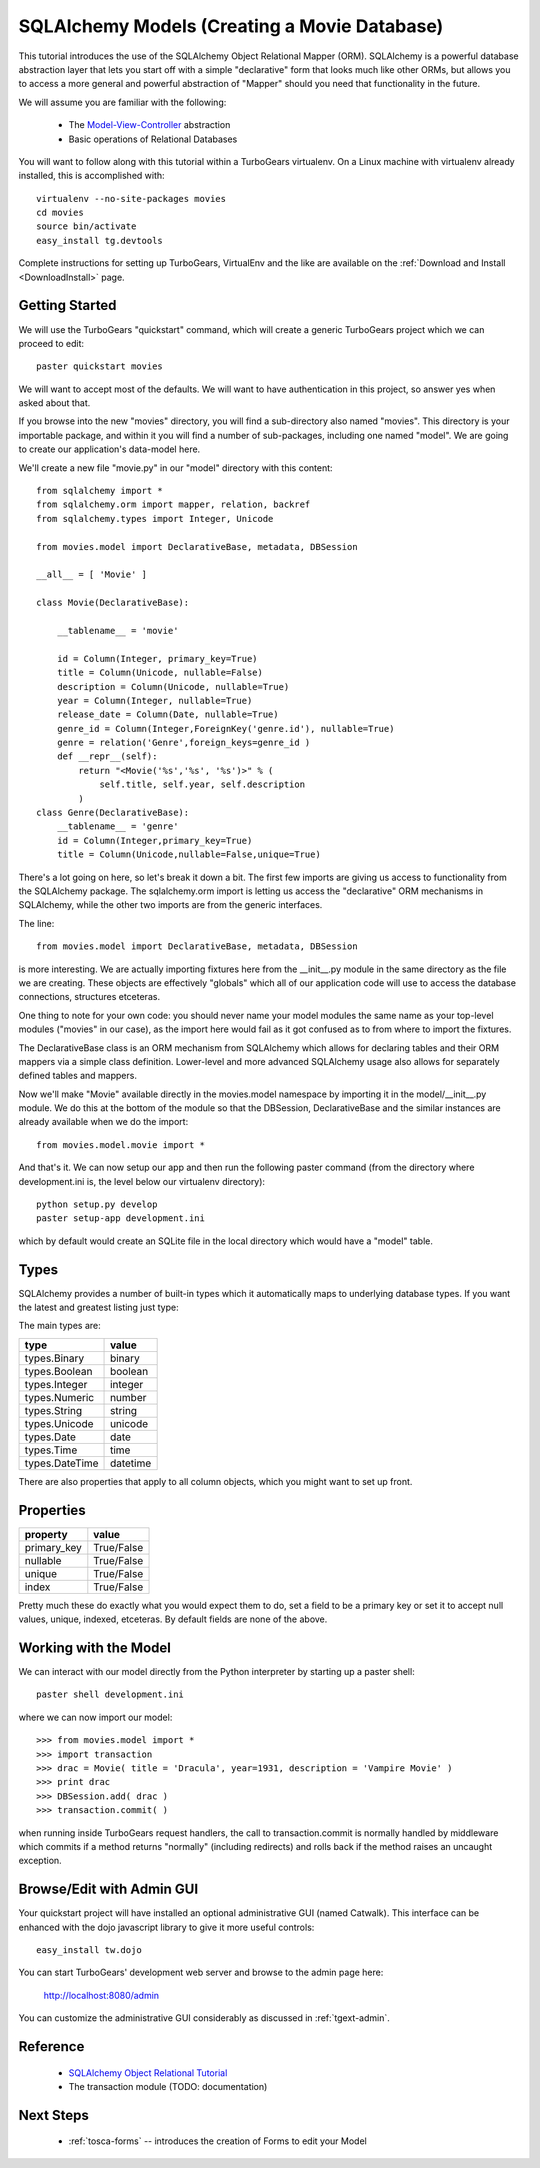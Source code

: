 SQLAlchemy Models (Creating a Movie Database)
=============================================

This tutorial introduces the use of the SQLAlchemy Object Relational Mapper (ORM).
SQLAlchemy is a powerful database abstraction layer that lets you start off 
with a simple "declarative" form that looks much like other ORMs, but allows 
you to access a more general and powerful abstraction of "Mapper" should 
you need that functionality in the future.

We will assume you are familiar with the following:

 * The `Model-View-Controller`_ abstraction

 * Basic operations of Relational Databases
 
.. _Model-View-Controller: http://en.wikipedia.org/wiki/Model-view-controller

You will want to follow along with this tutorial within a TurboGears virtualenv.
On a Linux machine with virtualenv already installed, this is accomplished with::

    virtualenv --no-site-packages movies 
    cd movies
    source bin/activate 
    easy_install tg.devtools

Complete instructions for setting up TurboGears, VirtualEnv and the like 
are available on the :ref:`Download and Install <DownloadInstall>` page.

Getting Started
---------------

We will use the TurboGears "quickstart" command, which will create a generic 
TurboGears project which we can proceed to edit::
  
  paster quickstart movies

We will want to accept most of the defaults.  We will want to have authentication 
in this project, so answer yes when asked about that.
  
If you browse into the new "movies" directory, you will find a sub-directory 
also named "movies".  This directory is your importable package, and within 
it you will find a number of sub-packages, including one named "model".  We 
are going to create our application's data-model here.

We'll create a new file "movie.py" in our "model" directory with this content::

    from sqlalchemy import *
    from sqlalchemy.orm import mapper, relation, backref
    from sqlalchemy.types import Integer, Unicode

    from movies.model import DeclarativeBase, metadata, DBSession
    
    __all__ = [ 'Movie' ]

    class Movie(DeclarativeBase):

        __tablename__ = 'movie'

        id = Column(Integer, primary_key=True)
        title = Column(Unicode, nullable=False)
        description = Column(Unicode, nullable=True)
        year = Column(Integer, nullable=True)
        release_date = Column(Date, nullable=True)
        genre_id = Column(Integer,ForeignKey('genre.id'), nullable=True)
        genre = relation('Genre',foreign_keys=genre_id )
        def __repr__(self):
            return "<Movie('%s','%s', '%s')>" % (
                self.title, self.year, self.description
            )
    class Genre(DeclarativeBase):
        __tablename__ = 'genre'
        id = Column(Integer,primary_key=True)
        title = Column(Unicode,nullable=False,unique=True)

There's a lot going on here, so let's break it down a bit.  The first few 
imports are giving us access to functionality from the SQLAlchemy package.
The sqlalchemy.orm import is letting us access the "declarative" ORM 
mechanisms in SQLAlchemy, while the other two imports are from the generic 
interfaces.

The line::

    from movies.model import DeclarativeBase, metadata, DBSession

is more interesting.  We are actually importing fixtures here from the 
__init__.py module in the same directory as the file we are creating.
These objects are effectively "globals" which all of our application 
code will use to access the database connections, structures etceteras.

One thing to note for your own code: you should never name your 
model modules the same name as your top-level modules ("movies" in our 
case), as the import here would fail as it got confused as to from where to 
import the fixtures.

The DeclarativeBase class is an ORM mechanism from SQLAlchemy which 
allows for declaring tables and their ORM mappers via a simple class 
definition.  Lower-level and more advanced SQLAlchemy usage also allows 
for separately defined tables and mappers.

Now we'll make "Movie" available directly in the movies.model namespace by 
importing it in the model/__init__.py module.  We do this at the bottom of 
the module so that the DBSession, DeclarativeBase and the similar instances 
are already available when we do the import::

    from movies.model.movie import *

And that's it.  We can now setup our app and then run the following paster 
command (from the directory where development.ini is, the level below 
our virtualenv directory)::

    python setup.py develop
    paster setup-app development.ini 

which by default would create an SQLite file in the local directory which 
would have a "model" table.

Types
-----

SQLAlchemy provides a number of built-in types which it automatically maps to
underlying database types.  If you want the latest and greatest listing just
type:

.. code-block: python

  >>> from sqlalchemy import types
  >>> dir(types)

The main types are:

================ ========
 type            value    
================ ========
 types.Binary    binary   
 types.Boolean   boolean  
 types.Integer   integer  
 types.Numeric   number   
 types.String    string   
 types.Unicode   unicode
 types.Date      date     
 types.Time      time     
 types.DateTime  datetime 
================ ========

There are also properties that apply to all column objects, which you
might want to set up front.

Properties
----------

============  ==========
 property     value      
============  ==========
 primary_key  True/False 
 nullable     True/False 
 unique       True/False 
 index        True/False
============  ==========

Pretty much these do exactly what you would expect them to do, set a field to
be a primary key or set it to accept null values, unique, indexed, etceteras.
By default fields are none of the above.

Working with the Model
----------------------

We can interact with our model directly from the Python interpreter 
by starting up a paster shell::

    paster shell development.ini 

where we can now import our model::

    >>> from movies.model import *
    >>> import transaction
    >>> drac = Movie( title = 'Dracula', year=1931, description = 'Vampire Movie' )
    >>> print drac
    >>> DBSession.add( drac )
    >>> transaction.commit( )

when running inside TurboGears request handlers, the call to 
transaction.commit is normally handled by middleware which commits 
if a method returns "normally" (including redirects) and rolls 
back if the method raises an uncaught exception.

Browse/Edit with Admin GUI
--------------------------

Your quickstart project will have installed an optional administrative 
GUI (named Catwalk).  This interface can be enhanced with the dojo 
javascript library to give it more useful controls::

    easy_install tw.dojo 

You can start TurboGears' development web server and browse to the 
admin page here:

    http://localhost:8080/admin 

You can customize the administrative GUI considerably as discussed 
in :ref:`tgext-admin`.

Reference
---------

 * `SQLAlchemy Object Relational Tutorial <http://www.sqlalchemy.org/docs/04/ormtutorial.html>`_
 * The transaction module (TODO: documentation)

Next Steps
----------

 * :ref:`tosca-forms` -- introduces the creation of Forms to edit your Model
